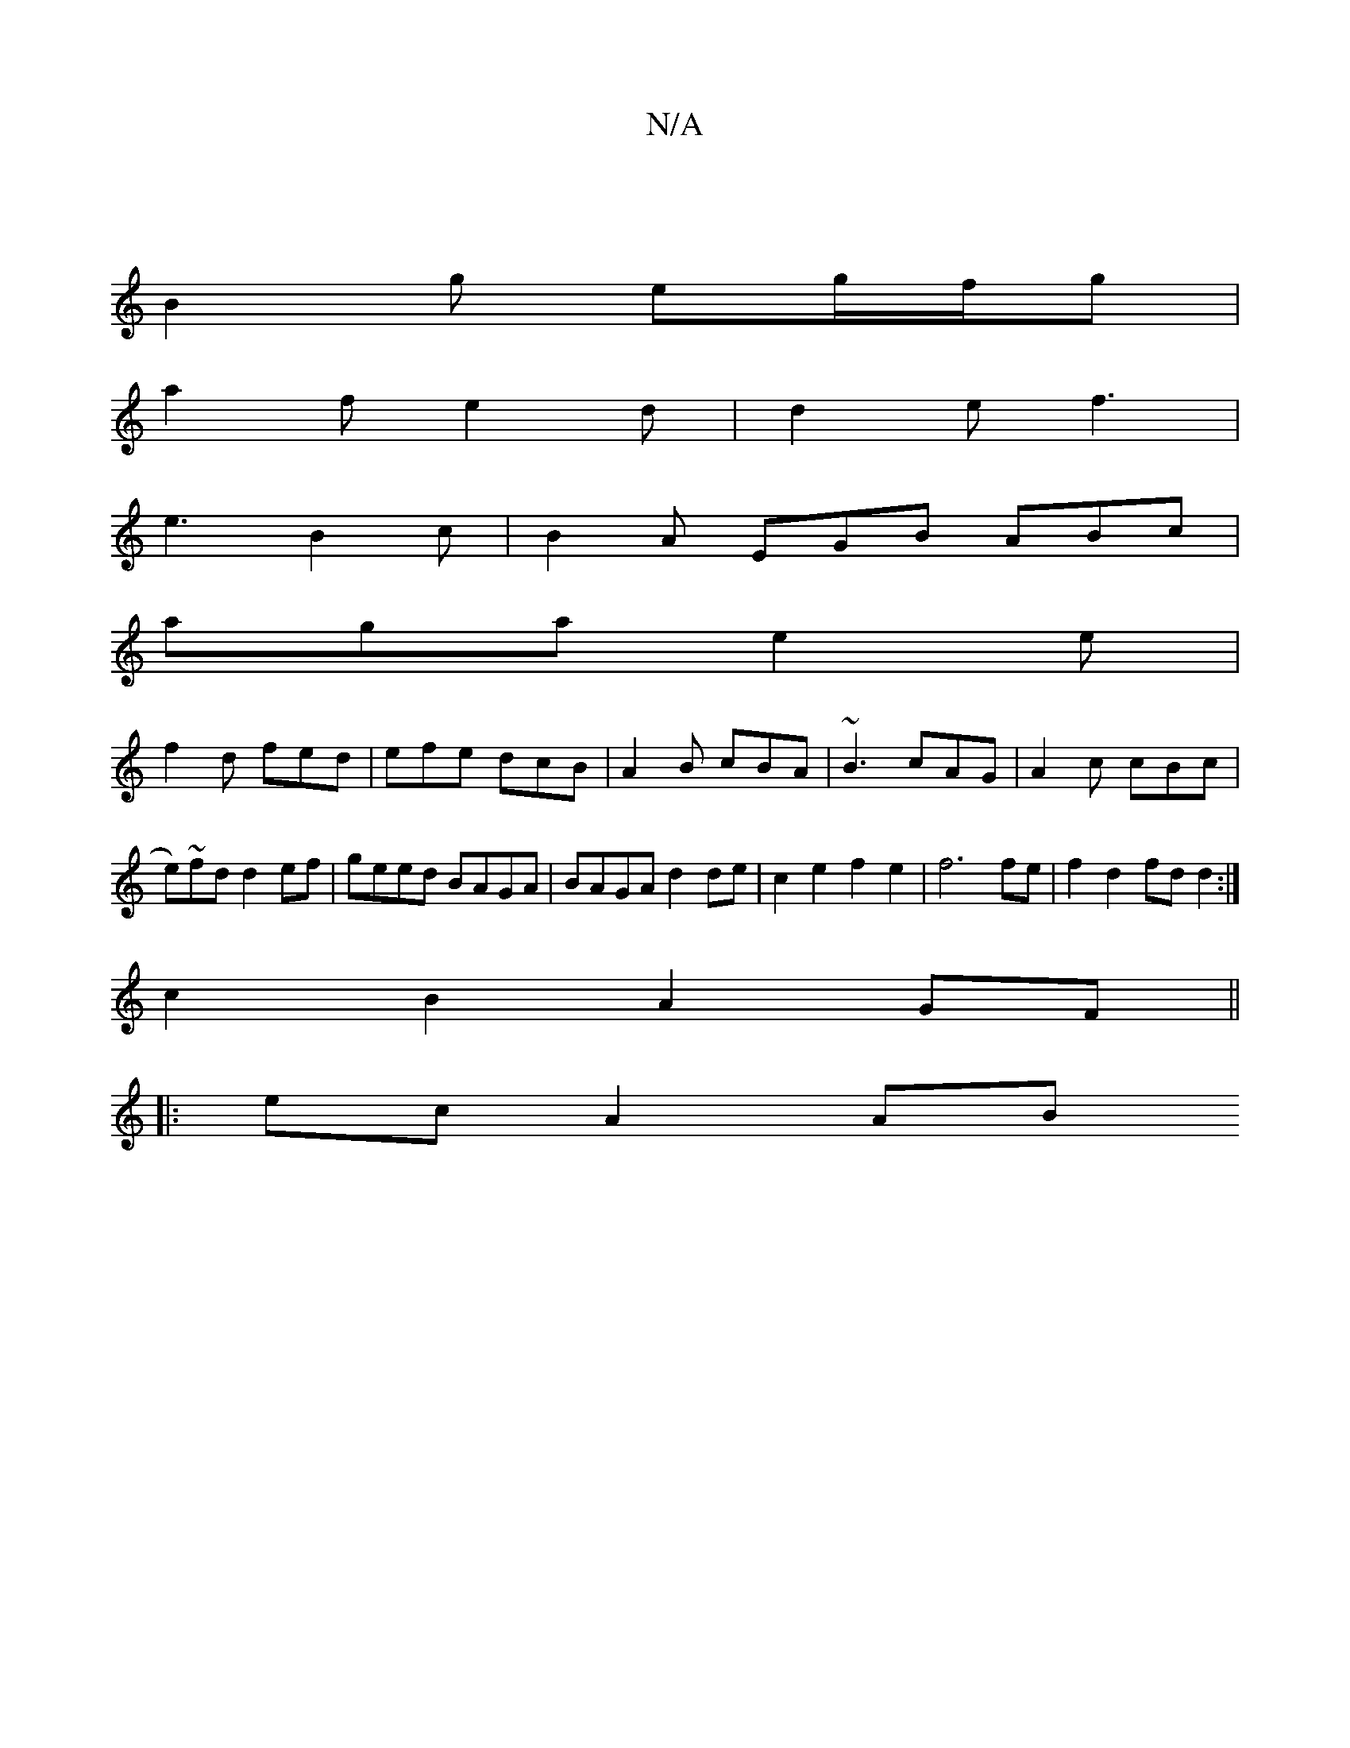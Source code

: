 X:1
T:N/A
M:4/4
R:N/A
K:Cmajor
 |
B2 g eg/f/g |
a2 f e2 d|d2e f3|
e3 B2c|B2A EGB ABc|
aga e2 e|
f2d fed | efe dcB | A2B cBA | ~B3 cAG | A2c cBc |
e)~fd d2 ef|geed BAGA|BAGA d2 de|c2e2f2e2|f6 fe| f2d2 fdd2:|
 c2 B2 A2GF||
|:ec A2 AB